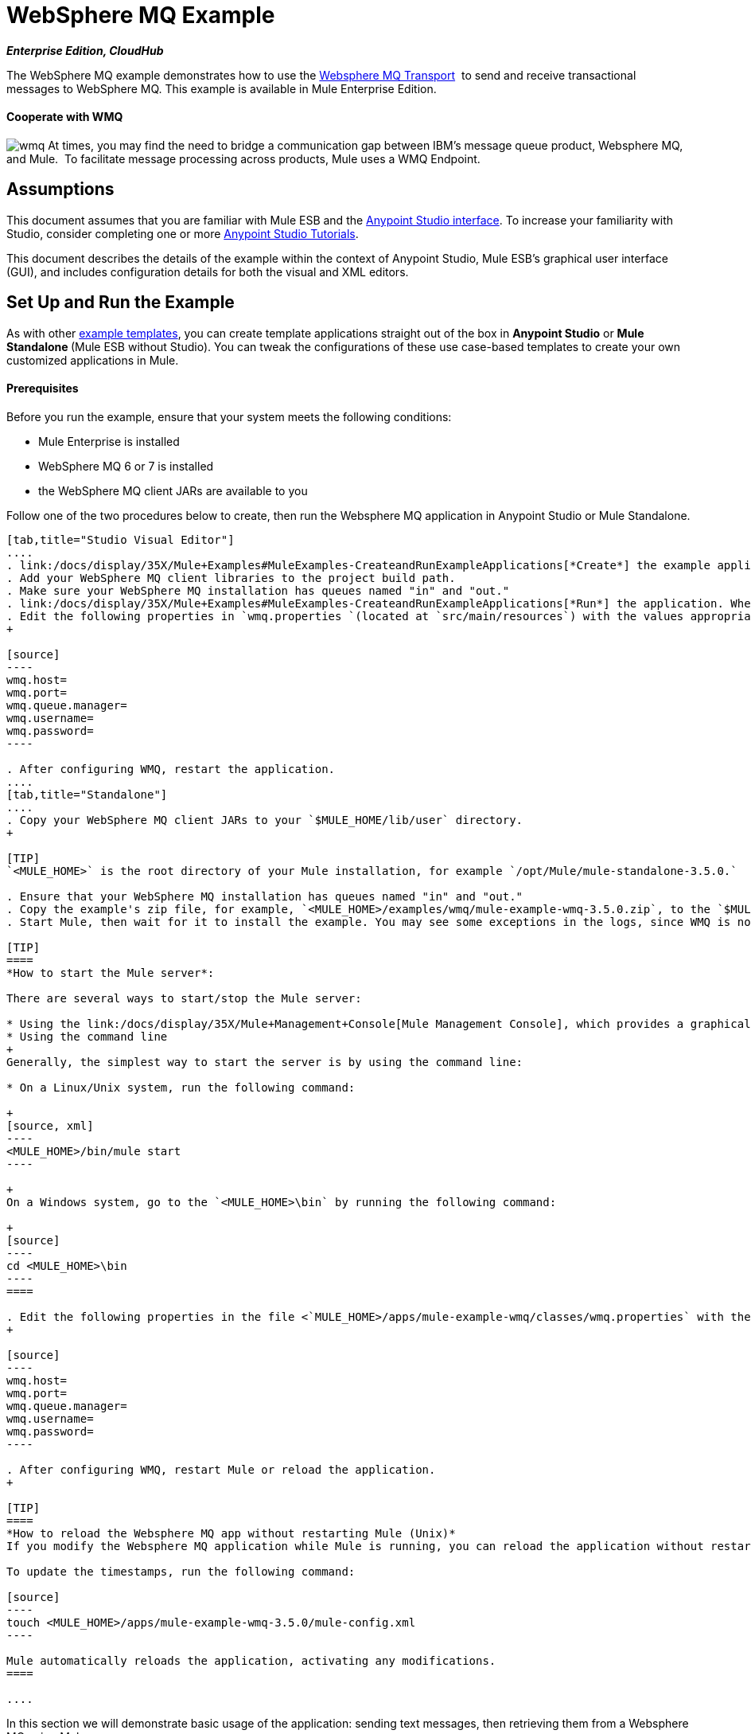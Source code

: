 = WebSphere MQ Example

*_Enterprise Edition, CloudHub_* 

The WebSphere MQ example demonstrates how to use the link:/docs/display/35X/Mule+WMQ+Transport+Reference[Websphere MQ Transport]  to send and receive transactional messages to WebSphere MQ. This example is available in Mule Enterprise Edition.

==== Cooperate with WMQ

image:wmq.png[wmq] At times, you may find the need to bridge a communication gap between IBM's message queue product, Websphere MQ, and Mule.  To facilitate message processing across products, Mule uses a WMQ Endpoint. 

== Assumptions

This document assumes that you are familiar with Mule ESB and the link:/docs/display/35X/Anypoint+Studio+Essentials[Anypoint Studio interface]. To increase your familiarity with Studio, consider completing one or more link:/docs/display/35X/Basic+Studio+Tutorial[Anypoint Studio Tutorials]. 

This document describes the details of the example within the context of Anypoint Studio, Mule ESB’s graphical user interface (GUI), and includes configuration details for both the visual and XML editors. 

== Set Up and Run the Example

As with other link:/docs/display/35X/Mule+Examples[example templates], you can create template applications straight out of the box in *Anypoint Studio* or **Mule Standalone **(Mule ESB without Studio). You can tweak the configurations of these use case-based templates to create your own customized applications in Mule.

==== Prerequisites

Before you run the example, ensure that your system meets the following conditions:

* Mule Enterprise is installed
* WebSphere MQ 6 or 7 is installed
* the WebSphere MQ client JARs are available to you

Follow one of the two procedures below to create, then run the Websphere MQ application in Anypoint Studio or Mule Standalone.

[tabs]
------
[tab,title="Studio Visual Editor"]
....
. link:/docs/display/35X/Mule+Examples#MuleExamples-CreateandRunExampleApplications[*Create*] the example application in Anypoint Studio. _Do not run the application_.
. Add your WebSphere MQ client libraries to the project build path.
. Make sure your WebSphere MQ installation has queues named "in" and "out."
. link:/docs/display/35X/Mule+Examples#MuleExamples-CreateandRunExampleApplications[*Run*] the application. When the application starts, you may see some exceptions in the output console, since WMQ is not configured (we will configure it in the next step).
. Edit the following properties in `wmq.properties `(located at `src/main/resources`) with the values appropriate for your WebSphere MQ installation:
+

[source]
----
wmq.host=
wmq.port=
wmq.queue.manager=
wmq.username=
wmq.password=
----

. After configuring WMQ, restart the application.
....
[tab,title="Standalone"]
....
. Copy your WebSphere MQ client JARs to your `$MULE_HOME/lib/user` directory.
+

[TIP]
`<MULE_HOME>` is the root directory of your Mule installation, for example `/opt/Mule/mule-standalone-3.5.0.`

. Ensure that your WebSphere MQ installation has queues named "in" and "out."
. Copy the example's zip file, for example, `<MULE_HOME>/examples/wmq/mule-example-wmq-3.5.0.zip`, to the `$MULE_HOME/apps` directory.
. Start Mule, then wait for it to install the example. You may see some exceptions in the logs, since WMQ is not configured yet (we will configure it in the next step).

[TIP]
====
*How to start the Mule server*:

There are several ways to start/stop the Mule server:

* Using the link:/docs/display/35X/Mule+Management+Console[Mule Management Console], which provides a graphical interface for managing servers
* Using the command line
+
Generally, the simplest way to start the server is by using the command line:

* On a Linux/Unix system, run the following command:

+
[source, xml]
----
<MULE_HOME>/bin/mule start
----

+
On a Windows system, go to the `<MULE_HOME>\bin` by running the following command:

+
[source]
----
cd <MULE_HOME>\bin
----
====

. Edit the following properties in the file <`MULE_HOME>/apps/mule-example-wmq/classes/wmq.properties` with the values appropriate for your Websphere MQ installation:
+

[source]
----
wmq.host=
wmq.port=
wmq.queue.manager=
wmq.username=
wmq.password=
----

. After configuring WMQ, restart Mule or reload the application.
+

[TIP]
====
*How to reload the Websphere MQ app without restarting Mule (Unix)*
If you modify the Websphere MQ application while Mule is running, you can reload the application without restarting Mule by "touching" (updating the timestamps of) the file `<MULE_HOME>/apps/mule-example-bookstore-3.5.0/mule-config.xml`.

To update the timestamps, run the following command:

[source]
----
touch <MULE_HOME>/apps/mule-example-wmq-3.5.0/mule-config.xml
----

Mule automatically reloads the application, activating any modifications.
====

....
------

In this section we will demonstrate basic usage of the application: sending text messages, then retrieving them from a Websphere MQ using Mule.

. After Mule starts up, open a Web browser and navigate to the following URL:  +
 +
http://localhost:8086/services/wmqExample +
  +
image:WMQ+01.jpeg[WMQ+01] +
+

. The application prompts you to enter text to send a message to WebSphere MQ. The app transmits your input via AJAX/WMQ to the Mule application's "in" queue and you will receive confirmation that your message has been submitted. Enter some text, then hit "Send". +

+
image:WMQ+03.jpeg[WMQ+03] +
+


. Mule processes the message sent to the "in" queue, then it sends the confirmation to you via the "out" queue and WMQ/AJAX. Note that Mule introduces an intentional 15 second delay between receiving your message and sending you a confirmation . Mule notifies you when the message is received and its content will be added to the table below. +

+
image:WMQ+04.jpeg[WMQ+04] +
+

. Play with it! Start typing several messages in the text box, then hit "Send" to submit them to Mule via AJAX/WMQ. After 15 seconds of intentional delay, the Mule confirms receipt of the messages. +

+
image:WMQ+05.jpeg[WMQ+05]

== How it works

link:#WebSphereMQExample-code4[Skip to the code]

=== Global Elements

Mule configures the `WMQ connector` with the values previously defined on the `wmq.properties` file. In Anypoint Studio, this configuration is stored as a link:/docs/display/35X/Global+Elements[Global Element], named wmqConnector. To view the configured global element, click the *Global Elements* tab under the canvas, then double-click the `wmqConnector` Global Element. Studio displays the *Global Element Properties*, shown below:

[tabs]
------
[tab,title="Studio Visual Editor"]
....
image:global_WMQ_connector.png[global_WMQ_connector]
....
[tab,title="Studio XML Editor or Standalone"]
....
[source, xml]
----
<wmq:connector name="wmqConnector" hostName="${wmq.host}" port="${wmq.port}" queueManager="${wmq.queue.manager}" username="${wmq.username}" password="${wmq.password}" doc:name="WMQ Connector">
    <ee:reconnect-forever/>
</wmq:connector>
----
....
------

To be able to send and receive Mule events asynchronously to and from a web browser, the application uses an AJAX connector. To view the configured global element for the AJAX connector, click the *Global Elements* tab under the canvas, then double-click the `ajaxServer` Global Element. Studio displays the *Global Element Properties*, shown below:

[tabs]
------
[tab,title="Studio Visual Editor"]
....
image:global_ajax.png[global_ajax]
....
[tab,title="Studio XML Editor or Standalone"]
[source, xml]
----
<ajax:connector name="ajaxServer" serverUrl="http://0.0.0.0:8086/services/wmqExample"
        resourceBase="${app.home}/docroot" disableReplyTo="true" doc:name="Ajax"/>
----
....
------

=== Flows

The application contains three flows, which process, then retrieve messages from a WMQ.

==== Input flow

The first building block in the flow is an link:/docs/display/35X/Ajax+Connector[AJAX Inbound Endpoint], which listens for messages on the configured channel, `/services/wmqExample/enqueue`. The flow adds the incoming messages to the "in" queue.

==== MessageProcessor Flow

The *MessageProcessor* flow reads from the "in" queue. The flow's *test component* appends a string to the message, waits 15 seconds, then adds the message to the 'out' queue.

==== Output Flow

The *Output* flow reads messages from the "out" queue, then publishes via the AJAX outbound endpoint.

[tabs]
------
[tab,title="Studio Visual Editor"]
....
image:wmqFlows.png[wmqFlows]
....
[tab,title="Studio XML Editor or Standalone"]
....
<?xml version="1.0" encoding="UTF-8"?>
<mule version="EE-3.5.0" xmlns="http://www.mulesoft.org/schema/mule/core" xmlns:ajax="http://www.mulesoft.org/schema/mule/ajax" xmlns:core="http://www.mulesoft.org/schema/mule/core" xmlns:doc="http://www.mulesoft.org/schema/mule/documentation" xmlns:ee="http://www.mulesoft.org/schema/mule/ee/core" xmlns:json="http://www.mulesoft.org/schema/mule/json" xmlns:spring="http://www.springframework.org/schema/beans" xmlns:stdio="http://www.mulesoft.org/schema/mule/stdio" xmlns:test="http://www.mulesoft.org/schema/mule/test" xmlns:wmq="http://www.mulesoft.org/schema/mule/ee/wmq" xmlns:xsi="http://www.w3.org/2001/XMLSchema-instance" xsi:schemaLocation=" http://www.mulesoft.org/schema/mule/ajax http://www.mulesoft.org/schema/mule/ajax/current/mule-ajax.xsd  http://www.mulesoft.org/schema/mule/ee/wmq http://www.mulesoft.org/schema/mule/ee/wmq/current/mule-wmq-ee.xsd  http://www.springframework.org/schema/beans http://www.springframework.org/schema/beans/spring-beans-current.xsd  http://www.mulesoft.org/schema/mule/core http://www.mulesoft.org/schema/mule/core/current/mule.xsd  http://www.mulesoft.org/schema/mule/ee/core http://www.mulesoft.org/schema/mule/ee/core/current/mule-ee.xsd  http://www.mulesoft.org/schema/mule/stdio http://www.mulesoft.org/schema/mule/stdio/current/mule-stdio.xsd  http://www.mulesoft.org/schema/mule/test http://www.mulesoft.org/schema/mule/test/current/mule-test.xsd  http://www.mulesoft.org/schema/mule/json http://www.mulesoft.org/schema/mule/json/current/mule-json.xsd ">
    <spring:beans>
        <spring:bean class="org.springframework.beans.factory.config.PropertyPlaceholderConfigurer" id="property-placeholder">
            <spring:property name="location" value="classpath:wmq.properties"/>
        </spring:bean>
    </spring:beans>
    <wmq:connector doc:name="WMQ Connector" hostName="${wmq.host}" name="wmqConnector" password="${wmq.password}" port="${wmq.port}" queueManager="${wmq.queue.manager}" username="${wmq.username}">
        <ee:reconnect-forever/>
    </wmq:connector>
    <ajax:connector disableReplyTo="true" doc:name="Ajax" name="ajaxServer" resourceBase="${app.home}/docroot" serverUrl="http://0.0.0.0:8086/services/wmqExample"/>
    <flow doc:name="Input" name="Input">
        <ajax:inbound-endpoint channel="/services/wmqExample/enqueue" doc:name="Ajax"/>
        <message-properties-transformer doc:name="Message Properties">
            <delete-message-property key="MULE_REPLYTO"/>
        </message-properties-transformer>
        <wmq:outbound-endpoint connector-ref="wmqConnector" doc:name="WMQ" queue="in"/>
    </flow>
    <flow doc:name="MessageProcessor" name="MessageProcessor">
        <wmq:inbound-endpoint connector-ref="wmqConnector" doc:name="WMQ" queue="in">
            <wmq:transaction action="ALWAYS_BEGIN"/>
        </wmq:inbound-endpoint>
        <test:component appendString=" - processed" logMessageDetails="true" waitTime="15000"/>
        <wmq:outbound-endpoint connector-ref="wmqConnector" doc:name="WMQ" queue="out">
            <wmq:transaction action="ALWAYS_JOIN"/>
        </wmq:outbound-endpoint>
    </flow>
    <flow doc:name="Output" name="Output">
        <wmq:inbound-endpoint connector-ref="wmqConnector" doc:name="WMQ" queue="out"/>
        <ajax:outbound-endpoint cacheMessages="true" channel="/services/wmqExample/dequeue" doc:name="Ajax"/>
    </flow>
</mule>
----
....
------

== See Also

* Explore more link:/docs/display/35X/Mule+Examples[Mule example applications].
* Learn more about the link:/docs/display/35X/WMQ+Connector[WMQ Connector].
* Learn more about the link:/docs/display/35X/Ajax+Connector[AJAX Connector].
